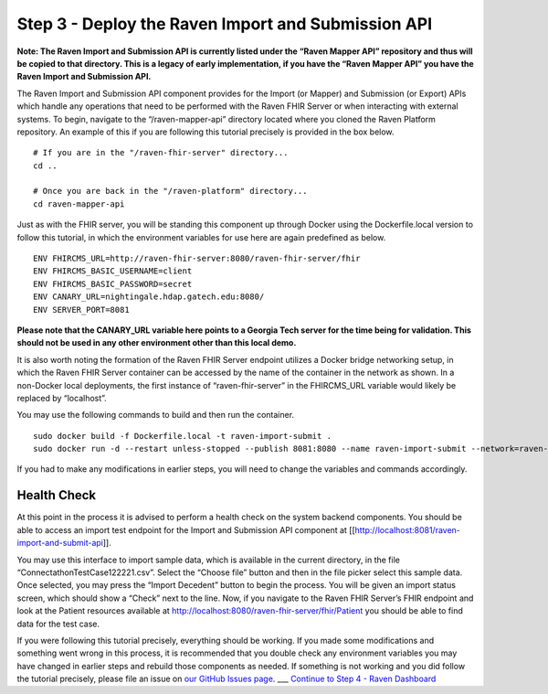Step 3 - Deploy the Raven Import and Submission API
===================================================

**Note: The Raven Import and Submission API is currently listed under
the “Raven Mapper API” repository and thus will be copied to that
directory. This is a legacy of early implementation, if you have the
“Raven Mapper API” you have the Raven Import and Submission API.**

The Raven Import and Submission API component provides for the Import
(or Mapper) and Submission (or Export) APIs which handle any operations
that need to be performed with the Raven FHIR Server or when interacting
with external systems. To begin, navigate to the “/raven-mapper-api”
directory located where you cloned the Raven Platform repository. An
example of this if you are following this tutorial precisely is provided
in the box below.

::

   # If you are in the "/raven-fhir-server" directory...
   cd ..

   # Once you are back in the "/raven-platform" directory...
   cd raven-mapper-api

Just as with the FHIR server, you will be standing this component up
through Docker using the Dockerfile.local version to follow this
tutorial, in which the environment variables for use here are again
predefined as below.

::

   ENV FHIRCMS_URL=http://raven-fhir-server:8080/raven-fhir-server/fhir
   ENV FHIRCMS_BASIC_USERNAME=client
   ENV FHIRCMS_BASIC_PASSWORD=secret
   ENV CANARY_URL=nightingale.hdap.gatech.edu:8080/
   ENV SERVER_PORT=8081

**Please note that the CANARY_URL variable here points to a Georgia Tech
server for the time being for validation. This should not be used in any
other environment other than this local demo.**

It is also worth noting the formation of the Raven FHIR Server endpoint
utilizes a Docker bridge networking setup, in which the Raven FHIR
Server container can be accessed by the name of the container in the
network as shown. In a non-Docker local deployments, the first instance
of “raven-fhir-server” in the FHIRCMS_URL variable would likely be
replaced by “localhost”.

You may use the following commands to build and then run the container.

::

   sudo docker build -f Dockerfile.local -t raven-import-submit .
   sudo docker run -d --restart unless-stopped --publish 8081:8080 --name raven-import-submit --network=raven-platform raven-import-submit

If you had to make any modifications in earlier steps, you will need to
change the variables and commands accordingly.

Health Check
------------

At this point in the process it is advised to perform a health check on
the system backend components. You should be able to access an import
test endpoint for the Import and Submission API component at
[[http://localhost:8081/raven-import-and-submit-api]].

.. image:: https://github.com/MortalityReporting/raven-platform/blob/main/screenshots/Screen%20Shot%202020-12-16%20at%203.42.24%20PM.png

You may use this interface to import sample data, which is available in
the current directory, in the file “ConnectathonTestCase122221.csv”.
Select the “Choose file” button and then in the file picker select this
sample data. Once selected, you may press the “Import Decedent” button
to begin the process. You will be given an import status screen, which
should show a “Check” next to the line. Now, if you navigate to the
Raven FHIR Server’s FHIR endpoint and look at the Patient resources
available at http://localhost:8080/raven-fhir-server/fhir/Patient you
should be able to find data for the test case.

If you were following this tutorial precisely, everything should be
working. If you made some modifications and something went wrong in this
process, it is recommended that you double check any environment
variables you may have changed in earlier steps and rebuild those
components as needed. If something is not working and you did follow the
tutorial precisely, please file an issue on `our GitHub Issues
page <https://github.com/MortalityReporting/raven-platform/issues>`__.
\__\_ `Continue to Step 4 - Raven
Dashboard <Local-Demo-Step-4-Raven-Dashboard>`__
